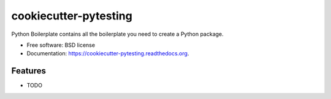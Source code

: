 ===============================
cookiecutter-pytesting
===============================

.. image:: https://img.shields.io/travis/albertjmchau/cookiecutter-pytesting.svg
        :target: https://travis-ci.org/albertjmchau/cookiecutter-pytesting

.. image:: https://img.shields.io/pypi/v/cookiecutter-pytesting.svg
        :target: https://pypi.python.org/pypi/cookiecutter-pytesting


Python Boilerplate contains all the boilerplate you need to create a Python package.

* Free software: BSD license
* Documentation: https://cookiecutter-pytesting.readthedocs.org.

Features
--------

* TODO
